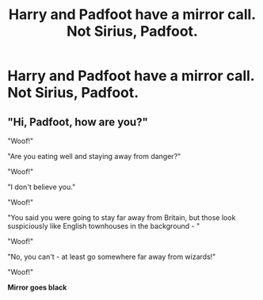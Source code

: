 #+TITLE: Harry and Padfoot have a mirror call. Not Sirius, Padfoot.

* Harry and Padfoot have a mirror call. Not Sirius, Padfoot.
:PROPERTIES:
:Author: rtg35
:Score: 7
:DateUnix: 1599403639.0
:DateShort: 2020-Sep-06
:FlairText: Prompt
:END:

** "Hi, Padfoot, how are you?"

"Woof!"

"Are you eating well and staying away from danger?"

"Woof!"

"I don't believe you."

"Woof!"

"You said you were going to stay far away from Britain, but those look suspiciously like English townhouses in the background - "

"Woof!"

"No, you can't - at least go somewhere far away from wizards!"

"Woof!"

*Mirror goes black*
:PROPERTIES:
:Score: 7
:DateUnix: 1599424631.0
:DateShort: 2020-Sep-07
:END:
